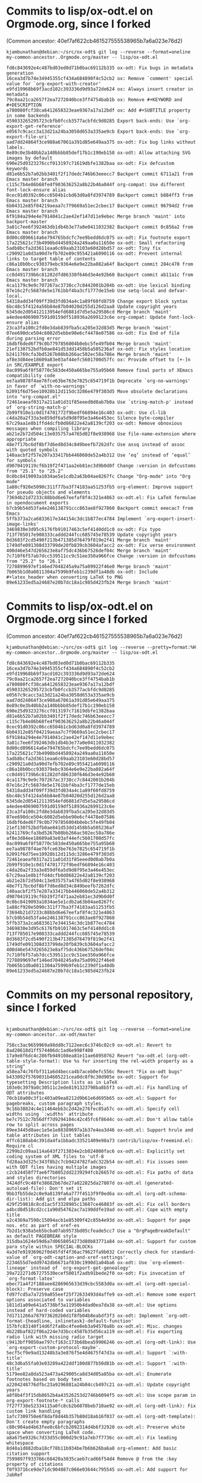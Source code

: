 * Commits to lisp/ox-odt.el on Orgmode.org, since I forked 

(Common ancestor: 40ef7af622cb461527555538965b7a6a023e76d2)

#+BEGIN_EXAMPLE
kjambunathan@debian:~/src/ox-odt$ git log --reverse --format=oneline my-common-ancestor..Orgmode.org/master -- lisp/ox-odt.el 

fd8c843692e4c487bd03ed0d71b0bac69112b335 ox-odt: Fix bugs in metadata generation
16cea3d7b74e34945355cf434a684890f4c52cb2 ox: Remove `comment' special value for `org-export-with-creator'
e9fd19968b69f3acd102c393336d9d93a72de624 ox: Always insert creator in metadata
79c0aa21ca2657f2ea7272040bce3ff4754bab1b ox: Remove #+KEYWORD and #+DESCRIPTION
a780080fcf38ca6412658323eae9367a17a12bdf ox: Add #+SUBTITLE property in some backends
459033265295723cbfb0fccb3577acbfdc9d0285 Export back-ends: Use `org-export-get-reference'
e0567c9cacc3a13d21a24ba3058d653a335ae9cb Export back-ends: Use `org-export-file-uri'
aad7dd24864f3ce988a67061a391d85e649aa375 ox-odt: Fix bug links without labels.
8e89c0e3b40bb2a140bbbb85def17b1c190eb158 ox-odt: Allow attaching SVG images by default
690e25d9323276ccf013197c71619dbfe1382baa ox-odt: Fix defcustom keywords
d81e6b52b7a02bb3401f2f17dedc746b63eeecc7 Backport commit 6711a21 from Emacs master branch
c115c7b4e86b68fe4f903636252a8b22b46a044f org-compat: Use different font-lock-ensure alias
0cec91d0392c06cc6504b1cbd63d0a8fd3974789 Backport commit b884ff3 from Emacs master branch
6b04312e85f04219aeaa7c7f9669a51ec2cbec17 Backport commit 96794d2 from Emacs master branch
6f9184a294e4e7914041c2ae42ef147d11e9ebec Merge branch 'maint' into backport-master
3a81c7ee6f392463db1db4b3e77a0e0411032382 Backport commit 0c856a2 from Emacs master branch
8d00cd896614a6e794765bdcfc7ee9bedd6dc075 ox-odt: Fix footnote export
17a225621c73b4990bd4458924a249aa0a11650e ox-odt: Small refactoring
5adb8bcfa2d3611eaa6c69aab23103e60d28bd57 ox-odt: Tiny fix
c290921a0d3a90d7efb702e89c955421a6090116 ox-odt: Prevent internal links to target table of contents
c86a10b0bcc930379ebc9364e6e9e22ba082a64f Backport commit 284c470 from Emacs master branch
cc0d491739b6c81282dfd86330f646d3e4e92b60 Backport commit ab11a1c from Emacs master branch
4ca1179c9e9c707267ac3738cc7c8442001b204b ox-odt: Use lexical binding
07e16c2fc5687de5e1761bbf4ba3cf1777de15eb Use setq-local and defvar-local.
54318add34f09ff39d3fd034a4c1a89f60fd8759 Change export block syntax
6bc48c5f4124a56b84e87b04020d255d126d2aa8 Update copyright years
6345de2d05412113954efd6881d7d5e5a29586cd Merge branch 'maint'
a4edee4069007591d0159df518936a2699123c6e org-compat: Update font-lock-ensure alias
23ca3fa100c2fd8e3dab839fba5ca205e32d83d5 Merge branch 'maint'
07ee690dce504c6082d5ebbe90e6cf4478e07586 ox-odt: Fix End of file during parsing error
16dbf6ded6f79c0b7797856004b0ebc5fe49fb04 Merge branch 'maint'
21ef130752bdfb0ae841d53dd1458b5a505236af ox-odt: Fix styles location
b2411769cfa3bd5267b08bb266ac502ec58a786e Merge branch 'maint'
af8e3d84ee18609a83e03af44efc5601700d57fc ox: Provide offset to [+-]n in SRC/EXAMPLE export
0ac099a6f8f58770c583de450a665be755a95b60 Remove final parts of XEmacs compatibility code
ee7aa9878f4ae76fce63be763e7825c654719f1b Deprecate `org-no-warnings' in favor of `with-no-warnings'
b2091f6d75ee10928b12d115dc3286e479f303d5 Move obsolete declarations into "org-compat.el"
72461eaeaf0317a211a01d31f85eeed0d0ab7b0a Use `string-match-p' instead of `org-string-match-p'
2b99f910e1c0d1f4701772f9bedf66894e16c403 ox-odt: Use cl-lib
c4da20a2f33a3e859df6a5d9d8f95e3a46e453ec Silence byte-compiler
67c29aa1e8b1ffd4dcfb0d86822e42a8139cf203 ox-odt: Remove obnoxious messages when compiling library
ab21e2b72d504c13e035757a4765d02f8e938968 Use file-name-extension where appropriate
48e7f17bc6df8bf7d6ed8d34c849beefb7262dfc Use assq instead of assoc with quoted symbols
140aacbf2f57e207a33417bb446060de52a4b312 Use ‘eq’ instead of ‘equal’ for symbols
d9070419119cf6b19f2f471aa2eb81ec3d9b0d0f Change :version in defcustoms from "25.1" to "25.2"
0c0bc8419093a1034ae5e1cdb2a63b04ae8267fc Change "Org-mode" into "Org mode"
1a88cf920e5090c311f77ba3f74183aa51253fb5 org-element: Improve support for pseudo objects and elements
73694b21d7233c88bbd6e67eefaf8f4c321e4863 ox-odt.el: Fix LaTeX formulae in opendocument exports
b7cb9b54d53fa4e246138791ccc863ae8f927860 Backport commit eeecac7 from Emacs
5ffb373a2ca6833617e344154c3dc1b877ec4784 Implement `org-export-insert-image-links'
3469830e3d95c6176fb91017463c5ef4140dd1c0 ox-odt: Fix typo
713f785017e908333caddd244fcc685745e78539 Update copyright years
0d3683f2cd5490f213b471385d76479f819e2f41 Merge branch 'maint'
1749dfe091308d33799de20fb839cb3604afacc2 ox-odt: Fix verse environment
400d46e547d265623e8af75dc436b67526def04c Merge branch 'maint'
7c710f6f57ab7dcc539511cc9c51ee350a966fce Change :version in defcustoms from "25.2" to "26.1"
7278899697ef146ed7048245a9a75a09922f46e0 Merge branch 'maint'
7b065b1d0a0811304a7599b9feb1c239df1a48db ox-odt: Include #+latex_header when converting LaTeX to PNG
09e61233ed5a24687e20b7dc18a1c985d423fb24 Merge branch 'maint'
#+END_EXAMPLE


* Commits to lisp/ox-odt.el on Orgmode.org since I forked 

(Common ancestor: 40ef7af622cb461527555538965b7a6a023e76d2)

#+BEGIN_EXAMPLE
kjambunathan@debian:~/src/ox-odt$ git log --reverse --pretty=format:%H my-common-ancestor..Orgmode.org/master -- lisp/ox-odt.el 

fd8c843692e4c487bd03ed0d71b0bac69112b335
16cea3d7b74e34945355cf434a684890f4c52cb2
e9fd19968b69f3acd102c393336d9d93a72de624
79c0aa21ca2657f2ea7272040bce3ff4754bab1b
a780080fcf38ca6412658323eae9367a17a12bdf
459033265295723cbfb0fccb3577acbfdc9d0285
e0567c9cacc3a13d21a24ba3058d653a335ae9cb
aad7dd24864f3ce988a67061a391d85e649aa375
8e89c0e3b40bb2a140bbbb85def17b1c190eb158
690e25d9323276ccf013197c71619dbfe1382baa
d81e6b52b7a02bb3401f2f17dedc746b63eeecc7
c115c7b4e86b68fe4f903636252a8b22b46a044f
0cec91d0392c06cc6504b1cbd63d0a8fd3974789
6b04312e85f04219aeaa7c7f9669a51ec2cbec17
6f9184a294e4e7914041c2ae42ef147d11e9ebec
3a81c7ee6f392463db1db4b3e77a0e0411032382
8d00cd896614a6e794765bdcfc7ee9bedd6dc075
17a225621c73b4990bd4458924a249aa0a11650e
5adb8bcfa2d3611eaa6c69aab23103e60d28bd57
c290921a0d3a90d7efb702e89c955421a6090116
c86a10b0bcc930379ebc9364e6e9e22ba082a64f
cc0d491739b6c81282dfd86330f646d3e4e92b60
4ca1179c9e9c707267ac3738cc7c8442001b204b
07e16c2fc5687de5e1761bbf4ba3cf1777de15eb
54318add34f09ff39d3fd034a4c1a89f60fd8759
6bc48c5f4124a56b84e87b04020d255d126d2aa8
6345de2d05412113954efd6881d7d5e5a29586cd
a4edee4069007591d0159df518936a2699123c6e
23ca3fa100c2fd8e3dab839fba5ca205e32d83d5
07ee690dce504c6082d5ebbe90e6cf4478e07586
16dbf6ded6f79c0b7797856004b0ebc5fe49fb04
21ef130752bdfb0ae841d53dd1458b5a505236af
b2411769cfa3bd5267b08bb266ac502ec58a786e
af8e3d84ee18609a83e03af44efc5601700d57fc
0ac099a6f8f58770c583de450a665be755a95b60
ee7aa9878f4ae76fce63be763e7825c654719f1b
b2091f6d75ee10928b12d115dc3286e479f303d5
72461eaeaf0317a211a01d31f85eeed0d0ab7b0a
2b99f910e1c0d1f4701772f9bedf66894e16c403
c4da20a2f33a3e859df6a5d9d8f95e3a46e453ec
67c29aa1e8b1ffd4dcfb0d86822e42a8139cf203
ab21e2b72d504c13e035757a4765d02f8e938968
48e7f17bc6df8bf7d6ed8d34c849beefb7262dfc
140aacbf2f57e207a33417bb446060de52a4b312
d9070419119cf6b19f2f471aa2eb81ec3d9b0d0f
0c0bc8419093a1034ae5e1cdb2a63b04ae8267fc
1a88cf920e5090c311f77ba3f74183aa51253fb5
73694b21d7233c88bbd6e67eefaf8f4c321e4863
b7cb9b54d53fa4e246138791ccc863ae8f927860
5ffb373a2ca6833617e344154c3dc1b877ec4784
3469830e3d95c6176fb91017463c5ef4140dd1c0
713f785017e908333caddd244fcc685745e78539
0d3683f2cd5490f213b471385d76479f819e2f41
1749dfe091308d33799de20fb839cb3604afacc2
400d46e547d265623e8af75dc436b67526def04c
7c710f6f57ab7dcc539511cc9c51ee350a966fce
7278899697ef146ed7048245a9a75a09922f46e0
7b065b1d0a0811304a7599b9feb1c239df1a48db
09e61233ed5a24687e20b7dc18a1c985d423fb24
#+END_EXAMPLE


* Commits on my personal repository, since I forked

#+BEGIN_EXAMPLE

kjambunathan@debian:~/src/ox-odt$ git log --reverse --format=oneline my-common-ancestor..ox-odt/master

758cc3ac9659969a98dd0c7122eec6c3746c02c9 ox-odt.el: Revert to 8ad20618d1ff574406dc1ad6e998f400
17a9e8f6dc4c286fb949108ea81e11ae68950762 Revert "ox-odt.el (org-odt-table-style-format): Use %s for inserting the rel-width property as a string"
a58ea74c76fbf311a6d4becca4b7aceb0efc556c Revert "Fix ox-odt bugs"
b433092f5769031b4605221cea0dc8f9c30d905e ox-odt: Support for typesetting Description lists as in LaTeX
103e0c3979a0c30511c2ede8191323798ba8b5f3 ox-odt.el: Fix handling of ODT attributes
70cb10a00c3f1c403a09ea8212d9b61e6d695b65 ox-odt.el: Support for pagebreaks, custom paragraph styles.
9c16b38824c4e11464ebb3c2d42e276fec85a57c ox-odt.el: Specify cell widths using `:widths' attribute
be7c7512c7b56dff7d9294104c42c45fc6f8644c ox-odt.el: Don't allow table row to split across pages
89ee3445d8aec1e5e1e88389697a1b37e4ea3d46 ox-odt.el: Support hrule and table attributes in list tables
4ffc6188ab4c391da4fa1bbadc33521409e98a73 contrib/lisp/ox-freemind.el: Require cl
2299b2c09aa114a643f2713034e2cb024000fac6 ox-odt.el: Explicitly set coding system of XML files to 'utf-8
fd28aa3d325c343f8b2c7cb9424782fadc322b54 ox-odt.el: Fix issues seen with ODT files having multiple images
c2cb24458f7fae6f7b8052dd2239294fcb26657d ox-odt.el: Fix paths of data and styles directories
3424dfc9c48fe38682b67de27a822825da27807d ox-odt.el (generated-autoload-file): Don't set it
9bb3fb55de2c0e9a8139fa6a777f4513f9f0ed6a ox-odt.el (org-odt-schema-dir-list): Add git and elpa paths
429f259818c8cd1ac5f3328985c13687ce46883f ox-odt.el: Fix cell borders
a4bcd8d518cd2cc1a90d54762ac7a190ddfe19ad ox-odt.el: Cope with empty title
a2c4369a7598c15094acb1e85309f42c85b4e93d ox-odt.el: Support for page nos. etc as part of xref-es
7b2d1c938a5eb5bcba07ab9573bd05cfeade5cc7 Use a "OrgPageBreakDefault" as default PAGEBREAK style
315dba1624e59d6a7d0658054273d80b83771a84 ox-odt.el: Support for custom para style within SPECIAL-BLOCKs
4a3d7e91936962f0d45fdf4f36ac79627fa9b032 Correctly check for standard-value of `org-odt-caption-and-xref-settings'.
2234655d7edd9742db6671af830c1990d1a04ba6 ox-odt: Use `org-element-lineage' instead of `org-export-get-genealogy'
39a722271d67275530ecef5001f2adb91bede2f0 ox-odt: Fix invocation of `org-format-latex'
ebec71a4f2f188aee8286965633d39cbc5583d0a ox-odt.el (org-odt-special-block): Preserve case
fd97fcd5a7a7259a055eef25f72633493d4affe9 ox-odt.el: Remove some export options associated to variables
1811d1a09e641a5738bf3a11950b4dad0ea7da38 ox-odt.el: Use options instead of hard-coded variables
7d1711266a7879736202b0d1f8fb04b8eabdf3f3 ox-odt: Implement `org-odt-format-{headline, inlinetask}-default-function'
157bfc83140f14d6f2fa8bc4fee0eb3a94570a8b ox-odt.el: Misc. changes
4b228baf822f06a224e7d3bcc4507b35d56ca119 ox-odt.el: Fix exporting radio link with missing radio target
c9413bff9050ae797cf163c173b68bea59906246 ox-odt.el (org-odt-link): Use `org-export-custom-protocol-maybe'.
5ecf5cf9e9ad13248b3a3e876f5e4d4675f47d3a ox-odt.el: Support `:with-title'
48c3d6a55fa03e03289a422ddf100d877b50d81b ox-odt.el: Support `:with-title'
5179ee82a8da523a473a429005ca8d34d05a85ba ox-odt.el: Enumerate footnotes based on body text
a2204248776dfbc23a9296881a24b04ccb497c21 ox-odt.el: Update copyright years
a8f8b4f3f15db8652b4a43526253d2746b6094f5 ox-odt.el: Use scope param in org-export-footnote-* calls
7f27f738e52334115a0fc8cb2b6078beb710ae92 ox-odt.el (org-odt-link): Fix custom link handling
1afc7309750e6f8daf8d44b357b80d18ab16f037 ox-odt.el (org-odt-template): Don't create empty paragraphs
c80c904ad4b63fee0c6bfcb2092314d4b6f32920 ox-odt.el: Preserve white space when converting LaTeX code.
a8a675e9326c7d33d55c000d29c91a7eb7f7736c ox-odt.el: Fix leading whitespace
8d48a1d882dba18cf78b11b934be7b6b626ba6a8 org-element: Add basic citation support
7599897f933766c68420a3035caeb7cad66f54d4 Remove @ from the :key property of citations
f0f93716ce9de71dc904887c066e03644c795545 ox-odt.el: Add support for JabRef
#+END_EXAMPLE

* Commit ids on this repository, after the merge

#+BEGIN_EXAMPLE
kjambunathan@debian:~/src/ox-odt$ git log --reverse --format=oneline Orgmode.org/master..

9d81860593dd12a8ee6ce9637fe4e4b92d4cf19e Preparing to merge my ox-odt changes to Orgmode.org master
06bfe66aec27459994c3eb5e40db0cec40823f17 ox-odt.el: Revert to 8ad20618d1ff574406dc1ad6e998f400
c06478c9d99be23ecfda9b33edb33bad860659fd Revert "ox-odt.el (org-odt-table-style-format): Use %s for inserting the rel-width property as a string"
8071ce913c1a34b1cbfed4920066d4d2b714c68f Revert "Fix ox-odt bugs"
be9840d204e37939b354c2361e1a6cbee2bd474a ox-odt: Support for typesetting Description lists as in LaTeX
f1e4f96edc0228fdbcb7db544cf00d72530ed7f1 ox-odt.el: Fix handling of ODT attributes
92f0ee559d166cb9539f17134373f50cd332cab3 ox-odt.el: Support for pagebreaks, custom paragraph styles.
6fc6c7468473a7e03f18cbd9fe53cb902c9770ef ox-odt.el: Specify cell widths using `:widths' attribute
4578504b92175733bde483a2e13f26691852d752 ox-odt.el: Don't allow table row to split across pages
271212243d8923297c494588c9ef5a7c1c7fdb8d ox-odt.el: Support hrule and table attributes in list tables
4fa8daa03c6461c15a7990a2209cbb2a88eed436 contrib/lisp/ox-freemind.el: Require cl
40bfe609ed5e71ef1ee3365eedb0b363135fe386 ox-odt.el: Explicitly set coding system of XML files to 'utf-8
8072610932d29be81bd1af3a76b2da504d969c66 ox-odt.el: Fix issues seen with ODT files having multiple images
65d7400a9472d175fd83107564172c9d6d59ee74 ox-odt.el: Fix paths of data and styles directories
2d25f217e11a2bf22837acad082f6d80883238fe ox-odt.el (generated-autoload-file): Don't set it
b5afbc2f459bc06cc144649848efa659bf1ee606 ox-odt.el (org-odt-schema-dir-list): Add git and elpa paths
c51f4ba71ccaa08b8723b2acfe77ba9d46d12a53 ox-odt.el: Fix cell borders
befa2c8b3d7dbefb5d539c4c17624d8899d56870 ox-odt.el: Cope with empty title
d0fe9e23b53dae59e643d6f27d69f7b1f3c17d77 ox-odt.el: Support for page nos. etc as part of xref-es
1bf39dfd76f8cd29b04495fe698d6b3dab126311 Use a "OrgPageBreakDefault" as default PAGEBREAK style
b2a15b5c383624e1a2f77f57ceae95d43190b586 ox-odt.el: Support for custom para style within SPECIAL-BLOCKs
99008bbb89f5e3908ea78a6eacee7710cc461168 Correctly check for standard-value of `org-odt-caption-and-xref-settings'.
82ea45464dfc7dea63c8a4e4c0e44c2bfd3e987f ox-odt: Use `org-element-lineage' instead of `org-export-get-genealogy'
d105d1e5746ec69778648288c1b5a5ccdff79651 ox-odt: Fix invocation of `org-format-latex'
19723fd47abef8272477e91e17489ca7f3842825 ox-odt.el (org-odt-special-block): Preserve case
4b8ffd3c20b671bae50b8728b3ca74bc283a4308 ox-odt.el: Remove some export options associated to variables
0a7ced81c391e20c857d8b5ce8eb912bd54e5965 ox-odt.el: Use options instead of hard-coded variables
ee2d0e43aeebe647b61a7bb9315630c0eeac8ebd ox-odt: Implement `org-odt-format-{headline, inlinetask}-default-function'
d6e349ec787755a8fdbd4c35d0041383842c056a ox-odt.el: Misc. changes
cb1f884ee690717ed0194804c7bad2263f05cfc9 ox-odt.el: Fix exporting radio link with missing radio target
5b1989cba2acb4f4dfbae0ac841331e19de35c37 ox-odt.el (org-odt-link): Use `org-export-custom-protocol-maybe'.
11dbb5a3581c95a0b99b30e36963a6ef0b76b36c ox-odt.el: Support `:with-title'
4c40f0109f059a00e815841d88c14c9c1aec2f1d ox-odt.el: Support `:with-title'
b577fdd5f2aa38506d2c06314b6841b26cb52986 ox-odt.el: Enumerate footnotes based on body text
1d7dd0ab565eea48bbfd287d55138c79e1e412b6 ox-odt.el: Update copyright years
d84859213045a552e12e519c7ed01522d903db88 ox-odt.el: Use scope param in org-export-footnote-* calls
96b4bbb568a473844b8ed1d6180c5eb38af7f157 ox-odt.el (org-odt-link): Fix custom link handling
0f0513e07ef9312e4cdf0cff9de50fd563e5dde6 ox-odt.el (org-odt-template): Don't create empty paragraphs
b5e1d0b85588d81824348f229090525963225a60 ox-odt.el: Preserve white space when converting LaTeX code.
b3eedee14c5665c4102faa3e886d333196df1d15 ox-odt.el: Fix leading whitespace
2922956cd3440484a46b4ef340aab014c2da2e8e org-element: Add basic citation support
fbe3059c74132938b76a553c85599c86cfe82ede Remove @ from the :key property of citations
7dd98d9c8db6f0b4a1d241e60be600e02239e7a1 org-element: Fix `org-element-citation-interpreter'
7d19a295bd9b356f377af9a747d82230ebd0066a org-element: Change syntax for citation keys
bab686d56560cb1dde78bdf329cede7791b6a636 org-element: Allow any word character in citation keys
2a357f2f7da8d5b0eb5424509b8948995f9fa04f org-element: Parse multi citations
3a6ae8034e55b9dd150ae8e78f72c9e10bd0197c org-element: Split citations and citation-references objects
8ae8017afa5224fd7a9f03ca1081dbdd4780fff3 org-element: Fix typo
5f5cd2ee77d3de636a7f7a005f871f0768accc4d org-element: Get rid of compiler warning
905d6ba8034bc5b1b2fa052d2197e0edce8d4896 ox-odt.el: Add support for JabRef
df47e82848379451f51a2d156d169b30f0186e53 lisp/ox-odt.el: Use lexical binding
32618d8025392b411b21062087e7b37b87a254bf lisp/ox-odt.el: Use `cl-lib'
9ddb3a9f73c9796d1925abe128e50a610386d129 lisp/ox-odt.el: Add kludge to get past compilation errors
ea8415d73f545671abee66ee6c7e14dd1cd55981 * lisp/ox-odt.el: Remove `:export-block' from backend definition
b3c2eebf374ff841abea972ff7c090bddc273913 lisp/ox-odt.el: Manually merge some changes from Orgmode.org master
#+END_EXAMPLE


